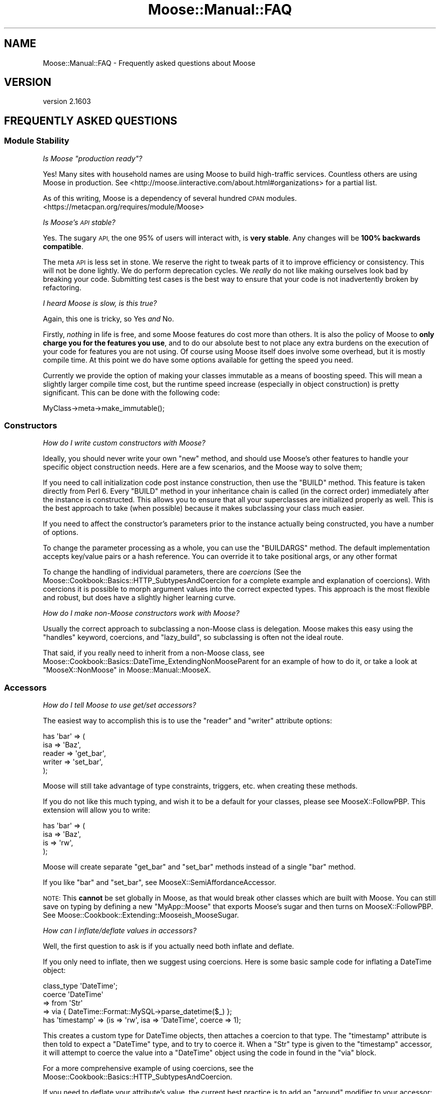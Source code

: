 .\" Automatically generated by Pod::Man 2.28 (Pod::Simple 3.28)
.\"
.\" Standard preamble:
.\" ========================================================================
.de Sp \" Vertical space (when we can't use .PP)
.if t .sp .5v
.if n .sp
..
.de Vb \" Begin verbatim text
.ft CW
.nf
.ne \\$1
..
.de Ve \" End verbatim text
.ft R
.fi
..
.\" Set up some character translations and predefined strings.  \*(-- will
.\" give an unbreakable dash, \*(PI will give pi, \*(L" will give a left
.\" double quote, and \*(R" will give a right double quote.  \*(C+ will
.\" give a nicer C++.  Capital omega is used to do unbreakable dashes and
.\" therefore won't be available.  \*(C` and \*(C' expand to `' in nroff,
.\" nothing in troff, for use with C<>.
.tr \(*W-
.ds C+ C\v'-.1v'\h'-1p'\s-2+\h'-1p'+\s0\v'.1v'\h'-1p'
.ie n \{\
.    ds -- \(*W-
.    ds PI pi
.    if (\n(.H=4u)&(1m=24u) .ds -- \(*W\h'-12u'\(*W\h'-12u'-\" diablo 10 pitch
.    if (\n(.H=4u)&(1m=20u) .ds -- \(*W\h'-12u'\(*W\h'-8u'-\"  diablo 12 pitch
.    ds L" ""
.    ds R" ""
.    ds C` ""
.    ds C' ""
'br\}
.el\{\
.    ds -- \|\(em\|
.    ds PI \(*p
.    ds L" ``
.    ds R" ''
.    ds C`
.    ds C'
'br\}
.\"
.\" Escape single quotes in literal strings from groff's Unicode transform.
.ie \n(.g .ds Aq \(aq
.el       .ds Aq '
.\"
.\" If the F register is turned on, we'll generate index entries on stderr for
.\" titles (.TH), headers (.SH), subsections (.SS), items (.Ip), and index
.\" entries marked with X<> in POD.  Of course, you'll have to process the
.\" output yourself in some meaningful fashion.
.\"
.\" Avoid warning from groff about undefined register 'F'.
.de IX
..
.nr rF 0
.if \n(.g .if rF .nr rF 1
.if (\n(rF:(\n(.g==0)) \{
.    if \nF \{
.        de IX
.        tm Index:\\$1\t\\n%\t"\\$2"
..
.        if !\nF==2 \{
.            nr % 0
.            nr F 2
.        \}
.    \}
.\}
.rr rF
.\" ========================================================================
.\"
.IX Title "Moose::Manual::FAQ 3"
.TH Moose::Manual::FAQ 3 "2015-08-27" "perl v5.20.2" "User Contributed Perl Documentation"
.\" For nroff, turn off justification.  Always turn off hyphenation; it makes
.\" way too many mistakes in technical documents.
.if n .ad l
.nh
.SH "NAME"
Moose::Manual::FAQ \- Frequently asked questions about Moose
.SH "VERSION"
.IX Header "VERSION"
version 2.1603
.SH "FREQUENTLY ASKED QUESTIONS"
.IX Header "FREQUENTLY ASKED QUESTIONS"
.SS "Module Stability"
.IX Subsection "Module Stability"
\fIIs Moose \*(L"production ready\*(R"?\fR
.IX Subsection "Is Moose production ready?"
.PP
Yes! Many sites with household names are using Moose to build
high-traffic services. Countless others are using Moose in production.
See <http://moose.iinteractive.com/about.html#organizations> for
a partial list.
.PP
As of this writing, Moose is a dependency of several hundred \s-1CPAN\s0
modules. <https://metacpan.org/requires/module/Moose>
.PP
\fIIs Moose's \s-1API\s0 stable?\fR
.IX Subsection "Is Moose's API stable?"
.PP
Yes. The sugary \s-1API,\s0 the one 95% of users will interact with, is
\&\fBvery stable\fR. Any changes will be \fB100% backwards compatible\fR.
.PP
The meta \s-1API\s0 is less set in stone. We reserve the right to tweak
parts of it to improve efficiency or consistency. This will not be
done lightly. We do perform deprecation cycles. We \fIreally\fR
do not like making ourselves look bad by breaking your code.
Submitting test cases is the best way to ensure that your code is not
inadvertently broken by refactoring.
.PP
\fII heard Moose is slow, is this true?\fR
.IX Subsection "I heard Moose is slow, is this true?"
.PP
Again, this one is tricky, so Yes \fIand\fR No.
.PP
Firstly, \fInothing\fR in life is free, and some Moose features do cost
more than others. It is also the policy of Moose to \fBonly charge you
for the features you use\fR, and to do our absolute best to not place
any extra burdens on the execution of your code for features you are
not using. Of course using Moose itself does involve some overhead,
but it is mostly compile time. At this point we do have some options
available for getting the speed you need.
.PP
Currently we provide the option of making your classes immutable as a
means of boosting speed. This will mean a slightly larger compile time
cost, but the runtime speed increase (especially in object
construction) is pretty significant. This can be done with the
following code:
.PP
.Vb 1
\&  MyClass\->meta\->make_immutable();
.Ve
.SS "Constructors"
.IX Subsection "Constructors"
\fIHow do I write custom constructors with Moose?\fR
.IX Subsection "How do I write custom constructors with Moose?"
.PP
Ideally, you should never write your own \f(CW\*(C`new\*(C'\fR method, and should use
Moose's other features to handle your specific object construction
needs. Here are a few scenarios, and the Moose way to solve them;
.PP
If you need to call initialization code post instance construction,
then use the \f(CW\*(C`BUILD\*(C'\fR method. This feature is taken directly from Perl
6. Every \f(CW\*(C`BUILD\*(C'\fR method in your inheritance chain is called (in the
correct order) immediately after the instance is constructed.  This
allows you to ensure that all your superclasses are initialized
properly as well. This is the best approach to take (when possible)
because it makes subclassing your class much easier.
.PP
If you need to affect the constructor's parameters prior to the
instance actually being constructed, you have a number of options.
.PP
To change the parameter processing as a whole, you can use the
\&\f(CW\*(C`BUILDARGS\*(C'\fR method. The default implementation accepts key/value
pairs or a hash reference. You can override it to take positional
args, or any other format
.PP
To change the handling of individual parameters, there are \fIcoercions\fR (See
the Moose::Cookbook::Basics::HTTP_SubtypesAndCoercion for a complete
example and explanation of coercions). With coercions it is possible to morph
argument values into the correct expected types. This approach is the most
flexible and robust, but does have a slightly higher learning curve.
.PP
\fIHow do I make non-Moose constructors work with Moose?\fR
.IX Subsection "How do I make non-Moose constructors work with Moose?"
.PP
Usually the correct approach to subclassing a non-Moose class is
delegation.  Moose makes this easy using the \f(CW\*(C`handles\*(C'\fR keyword,
coercions, and \f(CW\*(C`lazy_build\*(C'\fR, so subclassing is often not the ideal
route.
.PP
That said, if you really need to inherit from a non-Moose class, see
Moose::Cookbook::Basics::DateTime_ExtendingNonMooseParent for an example of how to do it,
or take a look at \*(L"MooseX::NonMoose\*(R" in Moose::Manual::MooseX.
.SS "Accessors"
.IX Subsection "Accessors"
\fIHow do I tell Moose to use get/set accessors?\fR
.IX Subsection "How do I tell Moose to use get/set accessors?"
.PP
The easiest way to accomplish this is to use the \f(CW\*(C`reader\*(C'\fR and
\&\f(CW\*(C`writer\*(C'\fR attribute options:
.PP
.Vb 5
\&  has \*(Aqbar\*(Aq => (
\&      isa    => \*(AqBaz\*(Aq,
\&      reader => \*(Aqget_bar\*(Aq,
\&      writer => \*(Aqset_bar\*(Aq,
\&  );
.Ve
.PP
Moose will still take advantage of type constraints, triggers, etc.
when creating these methods.
.PP
If you do not like this much typing, and wish it to be a default for
your classes, please see MooseX::FollowPBP. This extension will
allow you to write:
.PP
.Vb 4
\&  has \*(Aqbar\*(Aq => (
\&      isa => \*(AqBaz\*(Aq,
\&      is  => \*(Aqrw\*(Aq,
\&  );
.Ve
.PP
Moose will create separate \f(CW\*(C`get_bar\*(C'\fR and \f(CW\*(C`set_bar\*(C'\fR methods instead
of a single \f(CW\*(C`bar\*(C'\fR method.
.PP
If you like \f(CW\*(C`bar\*(C'\fR and \f(CW\*(C`set_bar\*(C'\fR, see
MooseX::SemiAffordanceAccessor.
.PP
\&\s-1NOTE:\s0 This \fBcannot\fR be set globally in Moose, as that would break
other classes which are built with Moose. You can still save on typing
by defining a new \f(CW\*(C`MyApp::Moose\*(C'\fR that exports Moose's sugar and then
turns on MooseX::FollowPBP. See
Moose::Cookbook::Extending::Mooseish_MooseSugar.
.PP
\fIHow can I inflate/deflate values in accessors?\fR
.IX Subsection "How can I inflate/deflate values in accessors?"
.PP
Well, the first question to ask is if you actually need both inflate
and deflate.
.PP
If you only need to inflate, then we suggest using coercions. Here is
some basic sample code for inflating a DateTime object:
.PP
.Vb 1
\&  class_type \*(AqDateTime\*(Aq;
\&
\&  coerce \*(AqDateTime\*(Aq
\&      => from \*(AqStr\*(Aq
\&      => via { DateTime::Format::MySQL\->parse_datetime($_) };
\&
\&  has \*(Aqtimestamp\*(Aq => (is => \*(Aqrw\*(Aq, isa => \*(AqDateTime\*(Aq, coerce => 1);
.Ve
.PP
This creates a custom type for DateTime objects, then attaches
a coercion to that type. The \f(CW\*(C`timestamp\*(C'\fR attribute is then told
to expect a \f(CW\*(C`DateTime\*(C'\fR type, and to try to coerce it. When a \f(CW\*(C`Str\*(C'\fR
type is given to the \f(CW\*(C`timestamp\*(C'\fR accessor, it will attempt to
coerce the value into a \f(CW\*(C`DateTime\*(C'\fR object using the code in found
in the \f(CW\*(C`via\*(C'\fR block.
.PP
For a more comprehensive example of using coercions, see the
Moose::Cookbook::Basics::HTTP_SubtypesAndCoercion.
.PP
If you need to deflate your attribute's value, the current best
practice is to add an \f(CW\*(C`around\*(C'\fR modifier to your accessor:
.PP
.Vb 3
\&  # a timestamp which stores as
\&  # seconds from the epoch
\&  has \*(Aqtimestamp\*(Aq => (is => \*(Aqrw\*(Aq, isa => \*(AqInt\*(Aq);
\&
\&  around \*(Aqtimestamp\*(Aq => sub {
\&      my $next = shift;
\&      my $self = shift;
\&
\&      return $self\->$next unless @_;
\&
\&      # assume we get a DateTime object ...
\&      my $timestamp = shift;
\&      return $self\->$next( $timestamp\->epoch );
\&  };
.Ve
.PP
It is also possible to do deflation using coercion, but this tends to
get quite complex and require many subtypes. An example of this is
outside the scope of this document, ask on #moose or send a mail to
the list.
.PP
Still another option is to write a custom attribute metaclass, which
is also outside the scope of this document, but we would be happy to
explain it on #moose or the mailing list.
.SS "Method Modifiers"
.IX Subsection "Method Modifiers"
\fIHow can I affect the values in \f(CI@_\fI using \f(CI\*(C`before\*(C'\fI?\fR
.IX Subsection "How can I affect the values in @_ using before?"
.PP
You can't, actually: \f(CW\*(C`before\*(C'\fR only runs before the main method, and
it cannot easily affect the method's execution.
.PP
You similarly can't use \f(CW\*(C`after\*(C'\fR to affect the return value of a
method.
.PP
We limit \f(CW\*(C`before\*(C'\fR and \f(CW\*(C`after\*(C'\fR because this lets you write more
concise code. You do not have to worry about passing \f(CW@_\fR to the
original method, or forwarding its return value (being careful to
preserve context).
.PP
The \f(CW\*(C`around\*(C'\fR method modifier has neither of these limitations, but is
a little more verbose.
.PP
Alternatively, the MooseX::Mangle extension provides the
\&\f(CW\*(C`mangle_args\*(C'\fR function, which does allow you to affect \f(CW@_\fR.
.PP
\fICan I use \f(CI\*(C`before\*(C'\fI to stop execution of a method?\fR
.IX Subsection "Can I use before to stop execution of a method?"
.PP
Yes, but only if you throw an exception. If this is too drastic a
measure then we suggest using \f(CW\*(C`around\*(C'\fR instead. The \f(CW\*(C`around\*(C'\fR method
modifier is the only modifier which can gracefully prevent execution
of the main method. Here is an example:
.PP
.Vb 8
\&    around \*(Aqbaz\*(Aq => sub {
\&        my $next = shift;
\&        my ($self, %options) = @_;
\&        unless ($options\->{bar} eq \*(Aqfoo\*(Aq) {
\&            return \*(Aqbar\*(Aq;
\&        }
\&        $self\->$next(%options);
\&    };
.Ve
.PP
By choosing not to call the \f(CW$next\fR method, you can stop the
execution of the main method.
.PP
Alternatively, the MooseX::Mangle extension provides the
\&\f(CW\*(C`guard\*(C'\fR function, which will conditionally prevent execution
of the original method.
.PP
\fIWhy can't I see return values in an \f(CI\*(C`after\*(C'\fI modifier?\fR
.IX Subsection "Why can't I see return values in an after modifier?"
.PP
As with the \f(CW\*(C`before\*(C'\fR modifier, the \f(CW\*(C`after\*(C'\fR modifier is simply called
\&\fIafter\fR the main method. It is passed the original contents of \f(CW@_\fR
and \fBnot\fR the return values of the main method.
.PP
Again, the arguments are too lengthy as to why this has to be. And as
with \f(CW\*(C`before\*(C'\fR I recommend using an \f(CW\*(C`around\*(C'\fR modifier instead.  Here
is some sample code:
.PP
.Vb 7
\&  around \*(Aqfoo\*(Aq => sub {
\&      my $next = shift;
\&      my ($self, @args) = @_;
\&      my @rv = $next\->($self, @args);
\&      # do something silly with the return values
\&      return reverse @rv;
\&  };
.Ve
.PP
Alternatively, the MooseX::Mangle extension provides the
\&\f(CW\*(C`mangle_return\*(C'\fR function, which allows modifying the return values
of the original method.
.SS "Type Constraints"
.IX Subsection "Type Constraints"
\fIHow can I provide a custom error message for a type constraint?\fR
.IX Subsection "How can I provide a custom error message for a type constraint?"
.PP
Use the \f(CW\*(C`message\*(C'\fR option when building the subtype:
.PP
.Vb 4
\&  subtype \*(AqNaturalLessThanTen\*(Aq
\&      => as \*(AqNatural\*(Aq
\&      => where { $_ < 10 }
\&      => message { "This number ($_) is not less than ten!" };
.Ve
.PP
This \f(CW\*(C`message\*(C'\fR block will be called when a value fails to pass the
\&\f(CW\*(C`NaturalLessThanTen\*(C'\fR constraint check.
.PP
\fICan I turn off type constraint checking?\fR
.IX Subsection "Can I turn off type constraint checking?"
.PP
There's no support for it in the core of Moose yet. This option may
come in a future release.
.PP
Meanwhile there's a MooseX
extension that
allows you to do this on a per-attribute basis, and if it doesn't do
what you it's easy to write one that fits your use case.
.PP
\fIMy coercions stopped working with recent Moose, why did you break it?\fR
.IX Subsection "My coercions stopped working with recent Moose, why did you break it?"
.PP
Moose 0.76 fixed a case where coercions were being applied even if the original
constraint passed. This has caused some edge cases to fail where people were
doing something like
.PP
.Vb 2
\&    subtype \*(AqAddress\*(Aq, as \*(AqStr\*(Aq;
\&    coerce \*(AqAddress\*(Aq, from \*(AqStr\*(Aq, via { get_address($_) };
.Ve
.PP
This is not what they intended, because the type constraint \f(CW\*(C`Address\*(C'\fR is too
loose in this case. It is saying that all strings are Addresses, which is
obviously not the case. The solution is to provide a \f(CW\*(C`where\*(C'\fR clause that
properly restricts the type constraint:
.PP
.Vb 1
\&    subtype \*(AqAddress\*(Aq, as \*(AqStr\*(Aq, where { looks_like_address($_) };
.Ve
.PP
This will allow the coercion to apply only to strings that fail to look like an
Address.
.SS "Roles"
.IX Subsection "Roles"
\fIWhy is \s-1BUILD\s0 not called for my composed roles?\fR
.IX Subsection "Why is BUILD not called for my composed roles?"
.PP
\&\f(CW\*(C`BUILD\*(C'\fR is never called in composed roles. The primary reason is that
roles are \fBnot\fR order sensitive. Roles are composed in such a way
that the order of composition does not matter (for information on the
deeper theory of this read the original traits papers here
<http://www.iam.unibe.ch/~scg/Research/Traits/>).
.PP
Because roles are essentially unordered, it would be impossible to
determine the order in which to execute the \f(CW\*(C`BUILD\*(C'\fR methods.
.PP
As for alternate solutions, there are a couple.
.IP "\(bu" 4
Using a combination of lazy and default in your attributes to defer
initialization (see the Binary Tree example in the cookbook for a good example
of lazy/default usage
Moose::Cookbook::Basics::BinaryTree_AttributeFeatures)
.IP "\(bu" 4
Use attribute triggers, which fire after an attribute is set, to
facilitate initialization. These are described in the Moose docs,
and examples can be found in the test suite.
.PP
In general, roles should not \fIrequire\fR initialization; they should
either provide sane defaults or should be documented as needing
specific initialization. One such way to \*(L"document\*(R" this is to have a
separate attribute initializer which is required for the role. Here is
an example of how to do this:
.PP
.Vb 2
\&  package My::Role;
\&  use Moose::Role;
\&
\&  has \*(Aqheight\*(Aq => (
\&      is      => \*(Aqrw\*(Aq,
\&      isa     => \*(AqInt\*(Aq,
\&      lazy    => 1,
\&      default => sub {
\&          my $self = shift;
\&          $self\->init_height;
\&      }
\&  );
\&
\&  requires \*(Aqinit_height\*(Aq;
.Ve
.PP
In this example, the role will not compose successfully unless the
class provides a \f(CW\*(C`init_height\*(C'\fR method.
.PP
If none of those solutions work, then it is possible that a role is
not the best tool for the job, and you really should be using
classes. Or, at the very least, you should reduce the amount of
functionality in your role so that it does not require initialization.
.PP
\fIWhat are traits, and how are they different from roles?\fR
.IX Subsection "What are traits, and how are they different from roles?"
.PP
In Moose, a trait is almost exactly the same thing as a role, except
that traits typically register themselves, which allows you to refer
to them by a short name (\*(L"Big\*(R" vs \*(L"MyApp::Role::Big\*(R").
.PP
In Moose-speak, a \fIRole\fR is usually composed into a \fIclass\fR at
compile time, whereas a \fITrait\fR is usually composed into an instance
of a class at runtime to add or modify the behavior of \fBjust that
instance\fR.
.PP
Outside the context of Moose, traits and roles generally mean exactly
the same thing. The original paper called them traits, but Perl 6
will call them roles.
.PP
\fICan an attribute-generated method (e.g. an accessor) satisfy requires?\fR
.IX Subsection "Can an attribute-generated method (e.g. an accessor) satisfy requires?"
.PP
Yes, just be sure to consume the role \fIafter\fR declaring your
attribute.  \*(L"Required Attributes\*(R" in Moose::Manual::Roles provides
an example:
.PP
.Vb 3
\&  package Breakable;
\&  use Moose::Role;
\&  requires \*(Aqstress\*(Aq;
\&
\&  package Car;
\&  use Moose;
\&  has \*(Aqstress\*(Aq => ( is  => \*(Aqrw\*(Aq, isa => \*(AqInt\*(Aq );
\&  with \*(AqBreakable\*(Aq;
.Ve
.PP
If you mistakenly consume the \f(CW\*(C`Breakable\*(C'\fR role before declaring your
\&\f(CW\*(C`stress\*(C'\fR attribute, you would see an error like this:
.PP
.Vb 1
\&  \*(AqBreakable\*(Aq requires the method \*(Aqstress\*(Aq to be implemented by \*(AqCar\*(Aq at...
.Ve
.SS "Moose and Subroutine Attributes"
.IX Subsection "Moose and Subroutine Attributes"
\fIWhy don't subroutine attributes I inherited from a superclass work?\fR
.IX Subsection "Why don't subroutine attributes I inherited from a superclass work?"
.PP
Currently when subclassing a module is done at runtime with the
\&\f(CW\*(C`extends\*(C'\fR keyword, but attributes are checked at compile time by
Perl. To make attributes work, you must place \f(CW\*(C`extends\*(C'\fR in a \f(CW\*(C`BEGIN\*(C'\fR
block so that the attribute handlers will be available at compile time,
like this:
.PP
.Vb 1
\&  BEGIN { extends qw/Foo/ }
.Ve
.PP
Note that we're talking about Perl's subroutine attributes here, not
Moose attributes:
.PP
.Vb 1
\&  sub foo : Bar(27) { ... }
.Ve
.SH "AUTHORS"
.IX Header "AUTHORS"
.IP "\(bu" 4
Stevan Little <stevan.little@iinteractive.com>
.IP "\(bu" 4
Dave Rolsky <autarch@urth.org>
.IP "\(bu" 4
Jesse Luehrs <doy@tozt.net>
.IP "\(bu" 4
Shawn M Moore <code@sartak.org>
.IP "\(bu" 4
יובל קוג'מן (Yuval Kogman) <nothingmuch@woobling.org>
.IP "\(bu" 4
Karen Etheridge <ether@cpan.org>
.IP "\(bu" 4
Florian Ragwitz <rafl@debian.org>
.IP "\(bu" 4
Hans Dieter Pearcey <hdp@weftsoar.net>
.IP "\(bu" 4
Chris Prather <chris@prather.org>
.IP "\(bu" 4
Matt S Trout <mst@shadowcat.co.uk>
.SH "COPYRIGHT AND LICENSE"
.IX Header "COPYRIGHT AND LICENSE"
This software is copyright (c) 2006 by Infinity Interactive, Inc..
.PP
This is free software; you can redistribute it and/or modify it under
the same terms as the Perl 5 programming language system itself.
